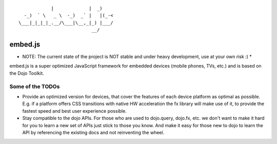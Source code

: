
::

              |             |  _)
    -_)  ` \   _ \  -_)  _` |   |(_-<
  \___|_|_|_|_.__/\___|\__,_|_) |___/
                             __/

embed.js
========

* NOTE: The current state of the project is NOT stable and under heavy development, use at your own risk :) *

embed.js is a super optimized JavaScript framework for embedded devices (mobile phones, TVs, etc.) and is based on the Dojo Toolkit.

Some of the TODOs
-----------------

* Provide an optimized version for devices, that cover the features of each device platform as optimal as possible. E.g. if a platform offers CSS transitions with native HW acceleration the fx library will make use of it, to provide the fastest speed and best user experience possible.
* Stay compatible to the dojo APIs. For those who are used to dojo.query, dojo.fx, etc. we don't want to make it hard for you to learn a new set of APIs just stick to those you know. And make it easy for those new to dojo to learn the API by referencing the existing docs and not reinventing the wheel.
